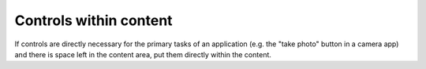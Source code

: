 Controls within content
=======================

.. image:: /img/Content_controls.jpg
   :alt:  Controls within content
   :scale: 40 %

If controls are directly necessary for the primary tasks of an
application (e.g. the "take photo" button in a camera app) and there is
space left in the content area, put them directly within the content.
